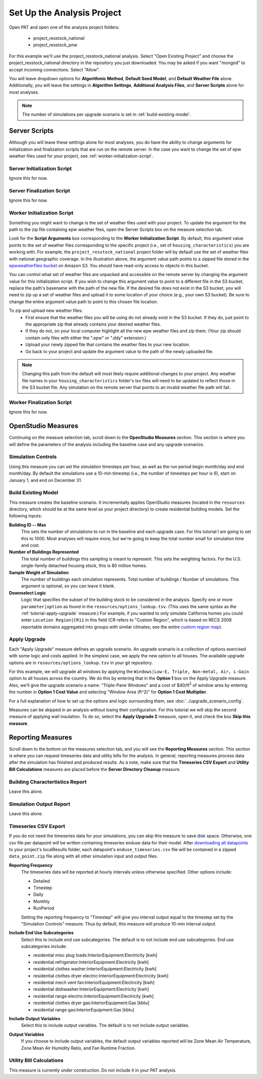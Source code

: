 Set Up the Analysis Project
===========================

Open PAT and open one of the analysis project folders:

 - project_resstock_national
 - project_resstock_pnw

For this example we'll use the project_resstock_national analysis. Select "Open Existing Project" and choose the project_resstock_national directory in the repository you just downloaded. You may be asked if you want "mongod" to accept incoming connections. Select "Allow".

You will leave dropdown options for **Algorithmic Method**, **Default Seed Model**, and **Default Weather File** alone. Additionally, you will leave the settings in **Algorithm Settings**, **Additional Analysis Files**, and **Server Scripts** alone for most analyses. 

.. note::
   
   The number of simulations per upgrade scenario is set in :ref:`build-existing-model`.
  
Server Scripts
------------------

Although you will leave these settings alone for most analyses, you do have the ability to change arguments for initialization and finalization scripts that are run on the remote server. In the case you want to change the set of epw weather files used for your project, see :ref:`worker-initialization-script`.

.. _server-initialization-script:

Server Initialization Script
^^^^^^^^^^^^^^^^^^^^^^^^^^^^

Ignore this for now.

.. _server-finalization-script:

Server Finalization Script
^^^^^^^^^^^^^^^^^^^^^^^^^^^^

Ignore this for now.

.. _worker-initialization-script:

Worker Initialization Script
^^^^^^^^^^^^^^^^^^^^^^^^^^^^
   
Something you might want to change is the set of weather files used with your project. To update the argument for the path to the zip file containing epw weather files, open the Server Scripts box on the measure selection tab.

.. image:: ../images/tutorial/server_scripts_open.png

Look for the **Script Arguments** box corresponding to the **Worker Initialization Script**. By default, this argument value points to the set of weather files corresponding to the specific project (i.e., set of ``housing_characteristics``) you are working with. For example, the ``project_resstock_national`` project folder will by default use the set of weather files with national geographic coverage. In the illustration above, the argument value path points to a zipped file stored in the `epwweatherfiles bucket`_ on Amazon S3. You should have read-only access to objects in this bucket.

You can control what set of weather files are unpacked and accessible on the remote server by changing the argument value for this initialization script. If you wish to change this argument value to point to a different file in the S3 bucket, replace the path's basename with the path of the new file. If the desired file does not exist in the S3 bucket, you will need to zip up a set of weather files and upload it to some location of your choice (e.g., your own S3 bucket). Be sure to change the entire argument value path to point to this chosen file location.

To zip and upload new weather files:
 - First ensure that the weather files you will be using do not already exist in the S3 bucket. If they do, just point to the appropriate zip that already contains your desired weather files.
 - If they do not, on your local computer highlight all the new epw weather files and zip them. (Your zip should contain only files with either the ".epw" or ".ddy" extension.)
 - Upload your newly zipped file that contains the weather files to your new location.
 - Go back to your project and update the argument value to the path of the newly uploaded file.

.. _epwweatherfiles bucket: https://s3.console.aws.amazon.com/s3/buckets/epwweatherfiles/?region=us-east-1&tab=overview

.. note::

   Changing this path from the default will most likely require additional changes to your project. Any weather file names in your ``housing_characteristics`` folder's tsv files will need to be updated to reflect those in the S3 bucket file. Any simulation on the remote server that points to an invalid weather file path will fail.
 
.. _worker-finalization-script:
 
Worker Finalization Script
^^^^^^^^^^^^^^^^^^^^^^^^^^^^

Ignore this for now.
 
OpenStudio Measures
-------------------

Continuing on the measure selection tab, scroll down to the **OpenStudio Measures** section. This section is where you will define the parameters of the analysis including the baseline case and any upgrade scenarios.

.. _simulation-controls:

Simulation Controls
^^^^^^^^^^^^^^^^^^^

Using this measure you can set the simulation timesteps per hour, as well as the run period begin month/day and end month/day. By default the simulations use a 10-min timestep (i.e., the number of timesteps per hour is 6), start on January 1, and end on December 31.

.. image:: ../images/tutorial/simulation_controls.png

.. _build-existing-model:

Build Existing Model
^^^^^^^^^^^^^^^^^^^^

This measure creates the baseline scenario. It incrementally applies OpenStudio measures (located in the ``resources`` directory, which should be at the same level as your project directory) to create residential building models. Set the following inputs:

.. image:: ../images/tutorial/build_existing_model.png

**Building ID -- Max**
  This sets the number of simulations to run in the baseline and each upgrade case. For this tutorial I am going to set this to 1000. Most analyses will require more, but we're going to keep the total number small for simulation time and cost.

**Number of Buildings Represented**
  The total number of buildings this sampling is meant to represent. This sets the weighting factors. For the U.S. single-family detached housing stock, this is 80 million homes. 
  
**Sample Weight of Simulation**
  The number of buildings each simulation represents. Total number of buildings / Number of simulations. This argument is optional, so you can leave it blank.
  
**Downselect Logic**
  Logic that specifies the subset of the building stock to be considered in the analysis. Specify one or more ``parameter|option`` as found in the ``resources/options_lookup.tsv``. (This uses the same syntax as the :ref:`tutorial-apply-upgrade` measure.) For example, if you wanted to only simulate California homes you could enter ``Location Region|CR11`` in this field (CR refers to "Custom Region", which is based on RECS 2009 reportable domains aggregated into groups with similar climates; see the entire `custom region map`_).

.. _custom region map: https://github.com/NREL/OpenStudio-BuildStock/wiki/Custom-Region-(CR)-Map
  
.. _tutorial-apply-upgrade:

Apply Upgrade
^^^^^^^^^^^^^

Each "Apply Upgrade" measure defines an upgrade scenario. An upgrade scenario is a collection of options exercised with some logic and costs applied. In the simplest case, we apply the new option to all houses. The available upgrade options are in ``resources/options_lookup.tsv`` in your git repository. 

For this example, we will upgrade all windows by applying the ``Windows|Low-E, Triple, Non-metal, Air, L-Gain`` option to all houses across the country. We do this by entering that in the **Option 1** box on the Apply Upgrade measure. Also, we'll give the upgrade scenario a name: "Triple-Pane Windows" and a cost of $40/ft\ :superscript:`2` of window area by entering the number in **Option 1 Cost Value** and selecting "Window Area (ft^2)" for **Option 1 Cost Multiplier**. 

.. image:: ../images/tutorial/apply_upgrade_windows.png

For a full explanation of how to set up the options and logic surrounding them, see :doc:`../upgrade_scenario_config`.

Measures can be skipped in an analysis without losing their configuration. For this tutorial we will skip the second measure of applying wall insulation. To do so, select the **Apply Upgrade 2** measure, open it, and check the box **Skip this measure**.

.. image:: ../images/tutorial/skip_measure.png

Reporting Measures
------------------

Scroll down to the bottom on the measures selection tab, and you will see the **Reporting Measures** section. This section is where you can request timeseries data and utility bills for the analysis. In general, reporting measures process data after the simulation has finished and produced results. As a note, make sure that the **Timeseries CSV Export** and **Utility Bill Calculations** measures are placed before the **Server Directory Cleanup** measure.

.. _building-characteristics-report:

Building Charactertistics Report
^^^^^^^^^^^^^^^^^^^^^^^^^^^^^^^^

Leave this alone.

.. _simulation-output-report:

Simulation Output Report
^^^^^^^^^^^^^^^^^^^^^^^^

Leave this alone.

.. _timeseries-csv-export:

Timeseries CSV Export
^^^^^^^^^^^^^^^^^^^^^

If you do not need the timeseries data for your simulations, you can skip this measure to save disk space. Otherwise, one csv file per datapoint will be written containing timeseries enduse data for their model. After `downloading all datapoints <run_project.html#download>`_ to your project's localResults folder, each datapoint's ``enduse_timeseries.csv`` file will be contained in a zipped ``data_point.zip`` file along with all other simulation input and output files.
  
.. image:: ../images/tutorial/timeseries_csv_export.png

**Reporting Frequency**
  The timeseries data will be reported at hourly intervals unless otherwise specified. Other options include:

  * Detailed
  * Timestep
  * Daily
  * Monthly
  * RunPeriod
  
  Setting the reporting frequency to "Timestep" will give you interval output equal to the timestep set by the "Simulation Controls" measure. Thus by default, this measure will produce 10-min interval output.

**Include End Use Subcategories**
  Select this to include end use subcategories. The default is to not include end use subcategories. End use subcategories include:

  * residential misc plug loads:InteriorEquipment:Electricity  [kwh]
  * residential refrigerator:InteriorEquipment:Electricity  [kwh]
  * residential clothes washer:InteriorEquipment:Electricity  [kwh]
  * residential clothes dryer electric:InteriorEquipment:Electricity  [kwh]
  * residential mech vent fan:InteriorEquipment:Electricity  [kwh]
  * residential dishwasher:InteriorEquipment:Electricity  [kwh]
  * residential range electric:InteriorEquipment:Electricity  [kwh]
  * residential clothes dryer gas:InteriorEquipment:Gas  [kbtu]
  * residential range gas:InteriorEquipment:Gas  [kbtu]

**Include Output Variables**
  Select this to include output variables. The default is to not include output variables.
  
**Output Variables**
  If you choose to include output variables, the default output variables reported will be Zone Mean Air Temperature, Zone Mean Air Humidity Ratio, and Fan Runtime Fraction.

.. _utility-bill-calculations:

Utility Bill Calculations
^^^^^^^^^^^^^^^^^^^^^^^^^

This measure is currently under construction. Do not include it in your PAT analysis.